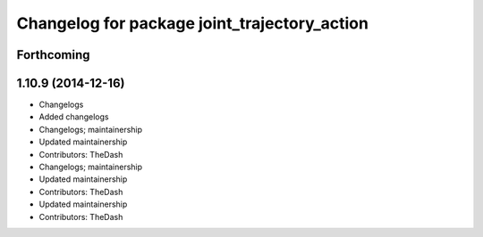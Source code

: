 ^^^^^^^^^^^^^^^^^^^^^^^^^^^^^^^^^^^^^^^^^^^^^
Changelog for package joint_trajectory_action
^^^^^^^^^^^^^^^^^^^^^^^^^^^^^^^^^^^^^^^^^^^^^

Forthcoming
-----------

1.10.9 (2014-12-16)
-------------------
* Changelogs
* Added changelogs
* Changelogs; maintainership
* Updated maintainership
* Contributors: TheDash

* Changelogs; maintainership
* Updated maintainership
* Contributors: TheDash

* Updated maintainership
* Contributors: TheDash
